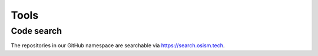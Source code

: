=====
Tools
=====

Code search
===========

The repositories in our GitHub namespace are searchable via https://search.osism.tech.
